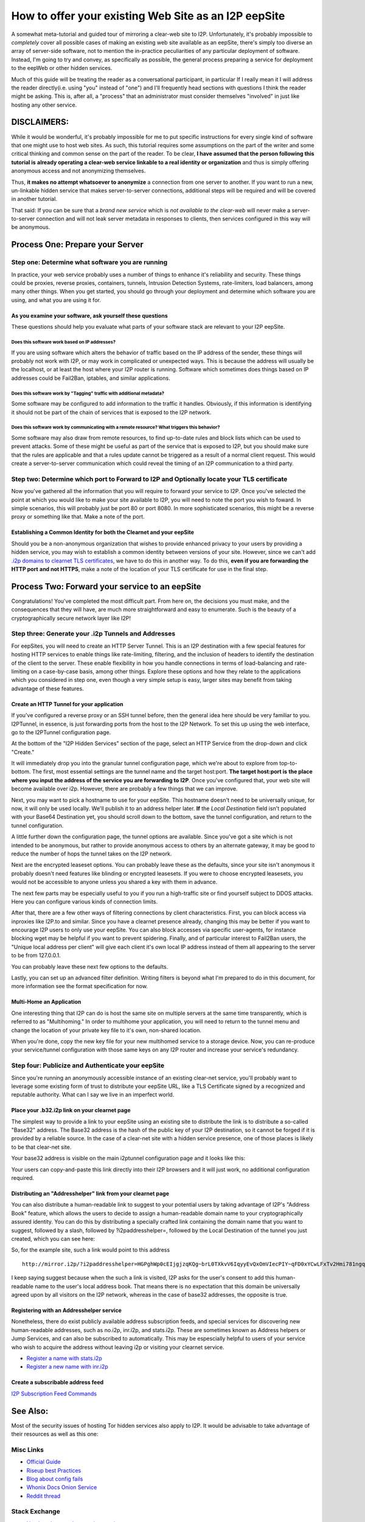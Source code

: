 .. meta::
    :author: idk
    :date: 2019-06-01
    :excerpt: Offering an I2P Mirror

=====================================================
How to offer your existing Web Site as an I2P eepSite
=====================================================

A somewhat meta-tutorial and guided tour of mirroring a clear-web site to I2P.
Unfortunately, it's probably impossible to *completely* cover all possible cases
of making an existing web site available as an eepSite, there's simply too
diverse an array of server-side software, not to mention the in-practice
peculiarities of any particular deployment of software. Instead, I'm going to
try and convey, as specifically as possible, the general process preparing a
service for deployment to the eepWeb or other hidden services.

Much of this guide will be treating the reader as a conversational participant,
in particular If I really mean it I will address the reader directly(i.e. using
"you" instead of "one") and I'll frequently head sections with questions I think
the reader might be asking. This is, after all, a "process" that an
administrator must consider themselves "involved" in just like hosting any other
service.

DISCLAIMERS:
------------

While it would be wonderful, it's probably impossible for me to put specific
instructions for every single kind of software that one might use to host web
sites. As such, this tutorial requires some assumptions on the part of the
writer and some critical thinking and common sense on the part of the reader.
To be clear, **I have assumed that the person following this tutorial is**
**already operating a clear-web service linkable to a real identity or**
**organization** and thus is simply offering anonymous access and not
anonymizing themselves.

Thus, **it makes no attempt whatsoever to anonymize** a connection from one
server to another. If you want to run a new, un-linkable hidden service that
makes server-to-server connections, additional steps will be required and will
be covered in another tutorial.

That said: If you can be sure that a *brand new service* which is *not*
*available to the clear-web* will never make a server-to-server connection and
will not leak server metadata in responses to clients, then services configured
in this way will be anonymous.

Process One: Prepare your Server
--------------------------------

Step one: Determine what software you are running
~~~~~~~~~~~~~~~~~~~~~~~~~~~~~~~~~~~~~~~~~~~~~~~~~

In practice, your web service probably uses a number of things to enhance it's
reliability and security. These things could be proxies, reverse proxies,
containers, tunnels, Intrusion Detection Systems, rate-limiters, load balancers,
among many other things. When you get started, you should go through your
deployment and determine which software you are using, and what you are using it
for.

As you examine your software, ask yourself these questions
^^^^^^^^^^^^^^^^^^^^^^^^^^^^^^^^^^^^^^^^^^^^^^^^^^^^^^^^^^

These questions should help you evaluate what parts of your software stack are
relevant to your I2P eepSite.

Does this software work based on IP addresses?
''''''''''''''''''''''''''''''''''''''''''''''

If you are using software which alters the behavior of traffic based on the IP
address of the sender, these things will probably not work with I2P, or may work
in complicated or unexpected ways. This is because the address will usually be
the localhost, or at least the host where your I2P router is running. Software
which sometimes does things based on IP addresses could be Fail2Ban, iptables,
and similar applications.

Does this software work by "Tagging" traffic with additional metadata?
''''''''''''''''''''''''''''''''''''''''''''''''''''''''''''''''''''''

Some software may be configured to add information to the traffic it handles.
Obviously, if this information is identifying it should not be part of the chain
of services that is exposed to the I2P network.

Does this software work by communicating with a remote resource? What triggers this behavior?
'''''''''''''''''''''''''''''''''''''''''''''''''''''''''''''''''''''''''''''''''''''''''''''

Some software may also draw from remote resources, to find up-to-date rules and
block lists which can be used to prevent attacks. Some of these might be useful
as part of the service that is exposed to I2P, but you should make sure that the
rules are applicable and that a rules update cannot be triggered as a result of
a normal client request. This would create a server-to-server communication
which could reveal the timing of an I2P communication to a third party.

Step two: Determine which port to Forward to I2P and Optionally locate your TLS certificate
~~~~~~~~~~~~~~~~~~~~~~~~~~~~~~~~~~~~~~~~~~~~~~~~~~~~~~~~~~~~~~~~~~~~~~~~~~~~~~~~~~~~~~~~~~~

Now you've gathered all the information that you will require to forward your
service to I2P. Once you've selected the point at which you would like to make
your site available to I2P, you will need to note the port you wish to foward.
In simple scenarios, this will probably just be port 80 or port 8080. In more
sophisticated scenarios, this might be a reverse proxy or something like that.
Make a note of the port.

Establishing a Common Identity for both the Clearnet and your eepSite
^^^^^^^^^^^^^^^^^^^^^^^^^^^^^^^^^^^^^^^^^^^^^^^^^^^^^^^^^^^^^^^^^^^^^

Should you be a non-anonymous organization that wishes to provide enhanced
privacy to your users by providing a hidden service, you may wish to establish
a common identity between versions of your site. However, since we can't add
`.i2p domains to clearnet TLS certificates </IDENTITY/tls.html>`__, we have to do
this in another way. To do this, **even if you are forwarding the HTTP port**
**and not HTTPS**, make a note of the location of your TLS certificate for use
in the final step.

Process Two: Forward your service to an eepSite
-----------------------------------------------

Congratulations! You've completed the most difficult part. From here on, the
decisions you must make, and the consequences that they will have, are much
more straightforward and easy to enumerate. Such is the beauty of a
cryptographically secure network layer like I2P!

.. _step-three-generate-your-i2p-tunnels-and-addresses:

Step three: Generate your .i2p Tunnels and Addresses
~~~~~~~~~~~~~~~~~~~~~~~~~~~~~~~~~~~~~~~~~~~~~~~~~~~~

For eepSites, you will need to create an HTTP Server Tunnel. This is
an I2P destination with a few special features for hosting HTTP services to
enable things like rate-limiting, filtering, and the inclusion of headers to
identify the destination of the client to the server. These enable flexibility
in how you handle connections in terms of load-balancing and rate-limiting on
a case-by-case basis, among other things. Explore these options and how they
relate to the applications which you considered in step one, even though a very
simple setup is easy, larger sites may benefit from taking advantage of these
features.

Create an HTTP Tunnel for your application
^^^^^^^^^^^^^^^^^^^^^^^^^^^^^^^^^^^^^^^^^^

If you've configured a reverse proxy or an SSH tunnel before, then the general
idea here should be very familiar to you. I2PTunnel, in essence, is just
forwarding ports from the host to the I2P Network. To set this up using the web
interface, go to the I2PTunnel configuration page.

At the bottom of the "I2P Hidden Services" section of the page, select an HTTP
Service from the drop-down and click "Create."

|config stuff|

It will immediately drop you into the granular tunnel configuration page, which
we're about to explore from top-to-bottom. The first, most essential settings
are the tunnel name and the target host:port. **The target host:port is**
**the place where you input the address of the service you are forwarding to**
**I2P**. Once you've configured that, your web site will become available over
i2p. However, there are probably a few things that we can improve.

|host stuff|

Next, you may want to pick a hostname to use for your eepSite. This hostname
doesn't need to be universally unique, for now, it will only be used locally.
We'll publish it to an address helper later. **If** the *Local Destination*
field isn't populated with your Base64 Destination yet, you should scroll down
to the bottom, save the tunnel configuration, and return to the tunnel
configuration.

|key stuff|

A little further down the configuration page, the tunnel options are available.
Since you've got a site which is not intended to be anonymous, but rather to
provide anonymous access to others by an alternate gateway, it may be good to
reduce the number of hops the tunnel takes on the I2P network.

|tunnel stuff|

Next are the encrypted leaseset options. You can probably leave these as the
defaults, since your site isn't anonymous it probably doesn't need features like
blinding or encrypted leasesets. If you were to choose encrypted leasesets, you
would not be accessible to anyone unless you shared a key with them in advance.

|leaseset stuff|

The next few parts may be especially useful to you if you run a high-traffic
site or find yourself subject to DDOS attacks. Here you can configure various
kinds of connection limits.

|rate limiting stuff|

After that, there are a few other ways of filtering connections by client
characteristics. First, you can block access via inproxies like I2P.to and
similar. Since you have a clearnet presence already, changing this may be better
if you want to encourage I2P users to only use your eepSite. You can also block
accesses via specific user-agents, for instance blocking wget may be helpful if
you want to prevent spidering. Finally, and of particular interest to Fail2Ban
users, the "Unique local address per client" will give each client it's own
local IP address instead of them all appearing to the server to be from
127.0.0.1.

|coarse blocking stuff|

You can probably leave these next few options to the defaults.

|Reduced tunnel stuff|

Lastly, you can set up an advanced filter definition. Writing filters is beyond
what I'm prepared to do in this document, for more information see the format
specification for now.

|granular blocking stuff|

Multi-Home an Application
^^^^^^^^^^^^^^^^^^^^^^^^^

One interesting thing that I2P can do is host the same site on multiple servers
at the same time transparently, which is referred to as "Multihoming." In order
to multihome your application, you will need to return to the tunnel menu and
change the location of your private key file to it's own, non-shared location.

|multihoming key stuff|

When you're done, copy the new key file for your new multihomed service to a
storage device. Now, you can re-produce your service/tunnel configuration with
those same keys on any I2P router and increase your service's redundancy.

Step four: Publicize and Authenticate your eepSite
~~~~~~~~~~~~~~~~~~~~~~~~~~~~~~~~~~~~~~~~~~~~~~~~~~

Since you're running an anonymously accessible instance of an existing clear-net
service, you'll probably want to leverage some existing form of trust to
distribute your eepSite URL, like a TLS Certificate signed by a recognized and
reputable authority. What can I say we live in an imperfect world.

.. _place-your-b32i2p-link-on-your-clearnet-page:

Place your .b32.i2p link on your clearnet page
^^^^^^^^^^^^^^^^^^^^^^^^^^^^^^^^^^^^^^^^^^^^^^

The simplest way to provide a link to your eepSite using an existing site to
distribute the link is to distribute a so-called "Base32" address. The Base32
address is the hash of the public key of your I2P destination, so it cannot be
forged if it is provided by a reliable source. In the case of a clear-net site
with a hidden service presence, one of those places is likely to be that
clear-net site.

Your base32 address is visible on the main i2ptunnel configuration page and it
looks like this:

|base32 stuff|

Your users can copy-and-paste this link directly into their I2P browsers and
it will just work, no additional configuration required.

Distributing an "Addresshelper" link from your clearnet page
^^^^^^^^^^^^^^^^^^^^^^^^^^^^^^^^^^^^^^^^^^^^^^^^^^^^^^^^^^^^

You can also distribute a human-readable link to suggest to your potential users
by taking advantage of I2P's "Address Book" feature, which allows the users to
decide to assign a human-readable domain name to your cryptographically
assured identity. You can do this by distributing a specially crafted link
containing the domain name that you want to suggest, followed by a slash,
followed by ?i2paddresshelper=, followed by the Local Destination of the tunnel
you just created, which you can see here:

|local destination stuff|

So, for the example site, such a link would point to this address

::

       http://mirror.i2p/?i2paddresshelper=HGPghWp0cEIjgjzqKQg~brL0TXkvV6IqyyEvQxOmVIecPIY~qFD0xYCwLFxTv2Hmi781ngqGo5OImRSeI-4cy167Pb1d0sTArtm6csq~HL8nj~UDP28q1DZFgR4mXX6VJMp7XJR~Mvjfzj0x7-JVaoMhrOKDE0P~tplH5Uik3xbS1rq3VF5vILx9lvkmSyZnu4bD7jk-h-na49gpk1Yx4znP0V3Mi9C6AAEzB4GexiSBxbFJyXFlO3byi-ca-jHqiMqtVE183TbXQNGPBI6FO-iBwYcFtIkWC0cBMneqj~kl3nXEn8RrO-yd-060oueyaza8NyN4FfSTHS5F1r9rru0ntX7GLg1k3QO7fTVhly0q2B0gZqnaHP808aTGD7OFuX69wT40uF3UWPmhsSE-M9AUYbYR64OFmk0jS70qnIApzWrjoye7K3KSaJuyVUQ1sD94aqRUKRKM2QCill6f8XmIyaCv02GkzEJxngBx009OwaDIvmEdOGpLJJLXw7QQBQAEAAcAAA==

I keep saying suggest because when the such a link is visited, I2P asks for the
user's consent to add this human-readable name to the user's local address book.
That means there is no expectation that this domain be universally agreed upon
by all visitors on the I2P network, whereas in the case of base32 addresses,
the opposite is true.

Registering with an Addresshelper service
^^^^^^^^^^^^^^^^^^^^^^^^^^^^^^^^^^^^^^^^^

Nonetheless, there do exist publicly available address subscription feeds, and
special services for discovering new human-readable addresses, such as no.i2p,
inr.i2p, and stats.i2p. These are sometimes known as Address helpers or Jump
Services, and can also be subscribed to automatically. This may be espescially
helpful to users of your service who wish to acquire the address without leaving
i2p or visiting your clearnet service.

-  `Register a name with stats.i2p <http://stats.i2p/i2p/addkey.html>`__
-  `Register a new name with inr.i2p <http://inr.i2p/postkey/>`__

Create a subscribable address feed
^^^^^^^^^^^^^^^^^^^^^^^^^^^^^^^^^^

`I2P Subscription Feed Commands <https://geti2p.net/spec/proposals/112-addressbook-subscription-feed-commands>`__

.. |config stuff| image:: /_static/images/http-1.png
.. |host stuff| image:: /_static/images/http-2.png
.. |key stuff| image:: /_static/images/http-3.png
.. |tunnel stuff| image:: /_static/images/http-4.png
.. |leaseset stuff| image:: /_static/images/http-5.png
.. |rate limiting stuff| image:: /_static/images/http-6.png
.. |coarse blocking stuff| image:: /_static/images/http-7.png
.. |Reduced tunnel stuff| image:: /_static/images/http-8.png
.. |granular blocking stuff| image:: /_static/images/http-9.png
.. |multihoming key stuff| image:: /_static/images/http-3-b.png
.. |base32 stuff| image:: /_static/images/http-1-b.png
.. |local destination stuff| image:: _static/images/http-3.png



See Also:
---------

Most of the security issues of hosting Tor hidden services also apply to I2P. It
would be advisable to take advantage of their resources as well as this one:

Misc Links
~~~~~~~~~~

-  `Official Guide <https://2019.www.torproject.org/docs/tor-onion-service.html.en>`__
-  `Riseup best Practices <https://riseup.net/en/security/network-security/tor/onionservices-best-practices>`__
-  `Blog about config fails <https://blog.0day.rocks/securing-a-web-hidden-service-89d935ba1c1d>`__
-  `Whonix Docs Onion Service <https://www.whonix.org/wiki/Onion_Services>`__
-  `Reddit thread <https://old.reddit.com/r/TOR/comments/bd5aqc/can_my_server_trade_off_privacy_for_speed_and/>`__

Stack Exchange
~~~~~~~~~~~~~~

-  `Hosting clearnet site as onion service <https://tor.stackexchange.com/questions/16680/hosting-site-as-hidden-service>`__
-  `Securing a Tor Hidden Service <https://tor.stackexchange.com/questions/58/securely-hosting-a-tor-hidden-service-site>`__
-  `Effects of hosting hidden and non-hidden services <https://tor.stackexchange.com/questions/6014/does-hosting-a-tor-hidden-service-also-on-clearnet-dns-reduce-privacy-security-f>`__

Clearnet Web Sites announcing Public Services:
~~~~~~~~~~~~~~~~~~~~~~~~~~~~~~~~~~~~~~~~~~~~~~

-  `Propublica <https://www.propublica.org/nerds/a-more-secure-and-anonymous-propublica-using-tor-hidden-services>`__
-  `Wikipedia Proposal <https://meta.wikimedia.org/wiki/Grants_talk:IdeaLab/A_Tor_Onion_Service_for_Wikipedia>`__
